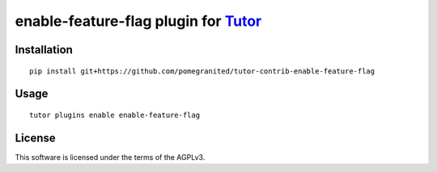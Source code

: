 enable-feature-flag plugin for `Tutor <https://docs.tutor.overhang.io>`__
===================================================================================

Installation
------------

::

    pip install git+https://github.com/pomegranited/tutor-contrib-enable-feature-flag

Usage
-----

::

    tutor plugins enable enable-feature-flag


License
-------

This software is licensed under the terms of the AGPLv3.